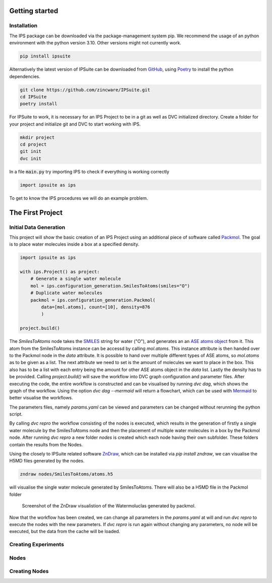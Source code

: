 .. _getting_started:

Getting started
===============

Installation
------------

The IPS package can be downloaded via the package-management system pip.
We recommend the usage of an python environment with the python version 3.10. Other versions might not currently work.

.. code-block:: bash

    pip install ipsuite

Alternatively the latest version of IPSuite can be downloaded from `GitHub <https://github.com/zincware/IPSuite>`_,
using `Poetry <https://python-poetry.org/>`_ to install the python dependencies.

.. code-block:: bash

    git clone https://github.com/zincware/IPSuite.git
    cd IPSuite
    poetry install

For IPSuite to work, it is necessary for an IPS Project to be in a git as well as DVC initialized directory.
Create a folder for your project and initialize git and DVC to start working with IPS.

.. code-block:: bash

    mkdir project
    cd project
    git init
    dvc init

In a file :code:`main.py` try importing IPS to check if everything is working correctly

.. code-block:: python

    import ipsuite as ips



To get to know the IPS procedures we will do an example problem.


The First Project
=================

Initial Data Generation
-----------------------
This project will show the basic creation of an IPS Project using an additional piece of software
called `Packmol <https://m3g.github.io/packmol/>`_.
The goal is to place water molecules inside a box at a specified density.

.. code-block:: python

    import ipsuite as ips

    with ips.Project() as project:
        # Generate a single water molecule
        mol = ips.configuration_generation.SmilesToAtoms(smiles="O")
        # Duplicate water molecules
        packmol = ips.configuration_generation.Packmol(
            data=[mol.atoms], count=[10], density=876
            )

    project.build()

The *SmilesToAtoms* node takes the `SMILES <https://en.wikipedia.org/wiki/Simplified_molecular-input_line-entry_system>`_ string for water ("O"),
and generates an an `ASE atoms object <https://wiki.fysik.dtu.dk/ase/ase/atoms.html>`_ from it.
This atom from the SmilesToAtoms instance can be accessd by calling `mol.atoms`.
This instance attribute is then handed over to the Packmol node in the `data` attribute.
It is possible to hand over multiple different types of ASE atoms,
so `mol.atoms` as to be given as a list. The next attribute we need to set is the amount of molecules we want to place in the box.
This also has to be a list with each entry being the amount for other ASE atoms object in the `data` list. Lastly the density has
to be provided. Calling `project.build()` will save the workflow into DVC graph configuration and parameter files.
After executing the code, the entire workflow is constructed and can be visualised
by running `dvc dag`, which shows the graph of the workflow. Using the option `dvc dag --mermaid` will return a flowchart, which can be
used with `Mermaid <https://mermaid.js.org/>`_ to better visualise the workflows.

The parameters files, namely `params.yaml` can be viewed and parameters can be changed without rerunning the python script.

By calling `dvc repro` the workflow consisting of the nodes is executed, which results in the generation of firstly a single water molecule by the SmilesToAtoms node and then the placement
of multiple water molecules in a box by the Packmol node.
After running `dvc repro` a new folder `nodes` is created which each node having their own subfolder. These folders
contain the results from the Nodes.

Using the closely to IPSuite related software `ZnDraw <https://github.com/zincware/ZnDraw>`_, which can be installed via `pip install zndraw`,
we can visualise the H5MD files generated by the nodes.

.. code-block:: bash

    zndraw nodes/SmilesToAtoms/atoms.h5

will visualise the single water molecule generated by SmilesToAtoms. There will also be a H5MD file in the Packmol folder

.. figure:: ../images/water_packmol.png
    :alt: ZnDraw Screenshot

    Screenshot of the ZnDraw visualistion of the Watermoluclas generated by packmol.


Now that the workflow has been created, we can change all parameters in the `params.yaml` at will and run `dvc repro` to
execute the nodes with the new parameters. If `dvc repro` is run again without changing any parameters, no node will be
executed, but the data from the cache will be loaded.

Creating Experiments
--------------------


Nodes
-----


Creating Nodes
--------------
